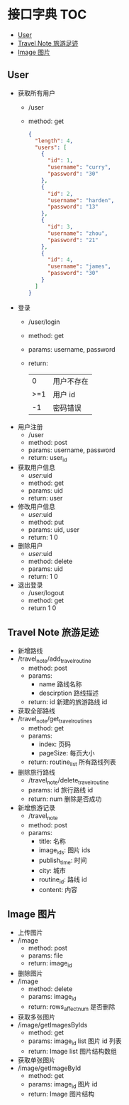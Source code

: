 * 接口字典                                                              :TOC:
  - [[#user][User]]
  - [[#travel-note-旅游足迹][Travel Note 旅游足迹]]
  - [[#image-图片][Image 图片]]

** User 
   - 获取所有用户
     - /user
     - method: get
       #+BEGIN_SRC json
         {
           "length": 4,
           "users": [
             {
               "id": 1,
               "username": "curry",
               "password": "30"
             },
             {
               "id": 2,
               "username": "harden",
               "password": "13"
             },
             {
               "id": 3,
               "username": "zhou",
               "password": "21"
             },
             {
               "id": 4,
               "username": "james",
               "password": "30"
             }
           ]
         }
      #+END_SRC
   - 登录
     - /user/login
     - method: get
     - params: username, password
     - return:
      |   0 | 用户不存在 |
      | >=1 | 用户 id    |
      |  -1 | 密码错误   |
   - 用户注册
     - /user
     - method: post
     - params: username, password
     - return: user_id
   - 获取用户信息
     - /user/:uid
     - method: get
     - params: uid
     - return: user
   - 修改用户信息
     - /user/:uid
     - method: put
     - params: uid, user
     - return: 1 0
   - 删除用户
     - /user/:uid
     - method: delete
     - params: uid
     - return: 1 0
   - 退出登录
     - /user/logout
     - method: get
     - return 1 0
** Travel Note 旅游足迹
   - 新增路线
   - /travel_note/add_travel_routine
     - method: post
     - params:
       - name 路线名称
       - descirption 路线描述
     - return: id 新建的旅游路线 id
   - 获取全部路线
   - /travel_note/get_travel_routines
     - method: get
     - params:
       - index: 页码
       - pageSize: 每页大小
     - return: routine_list 所有路线列表
   - 删除旅行路线
     - /travel_note/delete_travel_routine
     - params: id 旅行路线 id
     - return: num 删除是否成功
   - 新增旅游记录
     - /travel_note
     - method: post
     - params:
       - title: 名称
       - image_ids: 图片 ids
       - publish_time: 时间
       - city: 城市
       - routine_id: 路线 id
       - content: 内容
** Image 图片
   - 上传图片
   - /image
     - method: post
     - params: file
     - return: image_id
   - 删除图片
   - /image
     - method: delete
     - params: image_id
     - return: rows_affect_num 是否删除
   - 获取多张图片
   - /image/getImagesByIds
     - method: get
     - params: image_id list 图片 id 列表
     - return: Image list 图片结构数组
   - 获取单张图片
   - /image/getImageById
     - method: get
     - params: image_id  图片 id 
     - return: Image  图片结构
